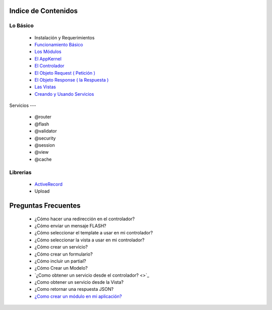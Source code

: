 Indice de Contenidos
====================

Lo Básico
---------

   * Instalación y Requerimientos
   * `Funcionamiento Básico <./funcionamiento_basico.rst>`_
   * `Los Módulos <./los_modulos.rst>`_
   * `El AppKernel <./app_kernel.rst>`_
   * `El Controlador <./controlador.rst>`_
   * `El Objeto Request ( Petición ) <./request.rst>`_
   * `El Objeto Response ( la Respuesta ) <./response.rst>`_
   * `Las Vistas <./vistas.rst>`_
   * `Creando y Usando Servicios <./servicios.rst>`_

Servicios
---

  * @router
  * @flash
  * @validator
  * @security
  * @session
  * @view
  * @cache

Librerias 
---------

  * `ActiveRecord <https://github.com/manuelj555/activerecord>`_
  * Upload

Preguntas Frecuentes
====================

  * ¿Cómo hacer una redirección en el controlador?
  * ¿Cómo enviar un mensaje FLASH?
  * ¿Cómo seleccionar el template a usar en mi controlador?
  * ¿Cómo seleccionar la vista a usar en mi controlador?
  * ¿Cómo crear un servicio?
  * ¿Cómo crear un formulario?
  * ¿Cómo incluir un partial?
  * ¿Cómo Crear un Modelo?
  * `¿Como obtener un servicio desde el controlador? <>`_
  * ¿Como obtener un servicio desde la Vista?
  * ¿Como retornar una respuesta JSON?
  * `¿Como crear un módulo en mi aplicación? <./los_modulos.rst>`_